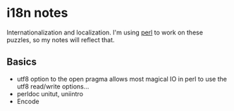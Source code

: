 * i18n notes
Internationalization and localization.
I'm using _perl_ to work on these puzzles, so my notes will reflect that.

** Basics
- utf8 option to the open pragma allows most magical IO in perl to use the utf8 read/write options...
- perldoc unitut, uniintro
- Encode

  
